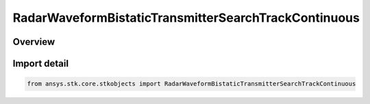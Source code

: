 RadarWaveformBistaticTransmitterSearchTrackContinuous
=====================================================

.. py:class:: ansys.stk.core.stkobjects.RadarWaveformBistaticTransmitterSearchTrackContinuous

   Bases: py:obj:`~ansys.stk.core.stkobjects.IRadarWaveformBistaticTransmitterSearchTrackContinuous`, py:obj:`~ansys.stk.core.stkobjects.IRadarWaveformSearchTrack`

   Class defining a bistatic transmitter continuous waveform.

.. py:currentmodule:: RadarWaveformBistaticTransmitterSearchTrackContinuous

Overview
--------


Import detail
-------------

.. code-block:: python

    from ansys.stk.core.stkobjects import RadarWaveformBistaticTransmitterSearchTrackContinuous



